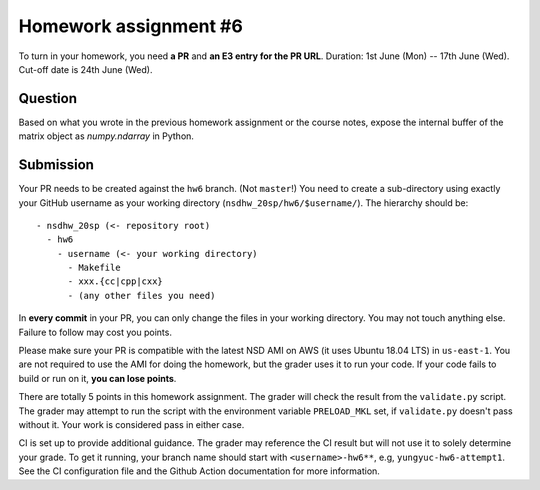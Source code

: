 ======================
Homework assignment #6
======================

To turn in your homework, you need **a PR** and **an E3 entry for the PR URL**.
Duration: 1st June (Mon) -- 17th June (Wed).  Cut-off date is 24th June (Wed).

Question
========

Based on what you wrote in the previous homework assignment or the course
notes, expose the internal buffer of the matrix object as `numpy.ndarray` in
Python.

Submission
==========

Your PR needs to be created against the ``hw6`` branch.  (Not ``master``!) You
need to create a sub-directory using exactly your GitHub username as your
working directory (``nsdhw_20sp/hw6/$username/``).  The hierarchy should be::

  - nsdhw_20sp (<- repository root)
    - hw6
      - username (<- your working directory)
        - Makefile
        - xxx.{cc|cpp|cxx}
        - (any other files you need)

In **every commit** in your PR, you can only change the files in your working
directory.  You may not touch anything else.  Failure to follow may cost you
points.

Please make sure your PR is compatible with the latest NSD AMI on AWS (it uses
Ubuntu 18.04 LTS) in ``us-east-1``.  You are not required to use the AMI for
doing the homework, but the grader uses it to run your code.  If your code
fails to build or run on it, **you can lose points**.

There are totally 5 points in this homework assignment.  The grader will check
the result from the ``validate.py`` script.  The grader may attempt to run the
script with the environment variable ``PRELOAD_MKL`` set, if ``validate.py``
doesn't pass without it.  Your work is considered pass in either case.

CI is set up to provide additional guidance.  The grader may reference the CI
result but will not use it to solely determine your grade.  To get it running,
your branch name should start with ``<username>-hw6**``, e.g,
``yungyuc-hw6-attempt1``.  See the CI configuration file and the Github Action
documentation for more information.

.. vim: set ft=rst ff=unix fenc=utf8 et sw=2 ts=2 sts=2:
